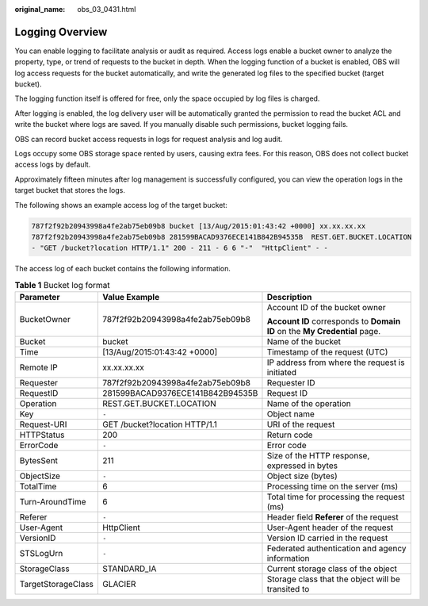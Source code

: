 :original_name: obs_03_0431.html

.. _obs_03_0431:

Logging Overview
================

You can enable logging to facilitate analysis or audit as required. Access logs enable a bucket owner to analyze the property, type, or trend of requests to the bucket in depth. When the logging function of a bucket is enabled, OBS will log access requests for the bucket automatically, and write the generated log files to the specified bucket (target bucket).

The logging function itself is offered for free, only the space occupied by log files is charged.

After logging is enabled, the log delivery user will be automatically granted the permission to read the bucket ACL and write the bucket where logs are saved. If you manually disable such permissions, bucket logging fails.

OBS can record bucket access requests in logs for request analysis and log audit.

Logs occupy some OBS storage space rented by users, causing extra fees. For this reason, OBS does not collect bucket access logs by default.

Approximately fifteen minutes after log management is successfully configured, you can view the operation logs in the target bucket that stores the logs.

The following shows an example access log of the target bucket:

.. code-block::

   787f2f92b20943998a4fe2ab75eb09b8 bucket [13/Aug/2015:01:43:42 +0000] xx.xx.xx.xx
   787f2f92b20943998a4fe2ab75eb09b8 281599BACAD9376ECE141B842B94535B  REST.GET.BUCKET.LOCATION
   - "GET /bucket?location HTTP/1.1" 200 - 211 - 6 6 "-"  "HttpClient" - -

The access log of each bucket contains the following information.

.. table:: **Table 1** Bucket log format

   +-----------------------+----------------------------------+----------------------------------------------------------------------------+
   | Parameter             | Value Example                    | Description                                                                |
   +=======================+==================================+============================================================================+
   | BucketOwner           | 787f2f92b20943998a4fe2ab75eb09b8 | Account ID of the bucket owner                                             |
   |                       |                                  |                                                                            |
   |                       |                                  | **Account ID** corresponds to **Domain ID** on the **My Credential** page. |
   +-----------------------+----------------------------------+----------------------------------------------------------------------------+
   | Bucket                | bucket                           | Name of the bucket                                                         |
   +-----------------------+----------------------------------+----------------------------------------------------------------------------+
   | Time                  | [13/Aug/2015:01:43:42 +0000]     | Timestamp of the request (UTC)                                             |
   +-----------------------+----------------------------------+----------------------------------------------------------------------------+
   | Remote IP             | xx.xx.xx.xx                      | IP address from where the request is initiated                             |
   +-----------------------+----------------------------------+----------------------------------------------------------------------------+
   | Requester             | 787f2f92b20943998a4fe2ab75eb09b8 | Requester ID                                                               |
   +-----------------------+----------------------------------+----------------------------------------------------------------------------+
   | RequestID             | 281599BACAD9376ECE141B842B94535B | Request ID                                                                 |
   +-----------------------+----------------------------------+----------------------------------------------------------------------------+
   | Operation             | REST.GET.BUCKET.LOCATION         | Name of the operation                                                      |
   +-----------------------+----------------------------------+----------------------------------------------------------------------------+
   | Key                   | ``-``                            | Object name                                                                |
   +-----------------------+----------------------------------+----------------------------------------------------------------------------+
   | Request-URI           | GET /bucket?location HTTP/1.1    | URI of the request                                                         |
   +-----------------------+----------------------------------+----------------------------------------------------------------------------+
   | HTTPStatus            | 200                              | Return code                                                                |
   +-----------------------+----------------------------------+----------------------------------------------------------------------------+
   | ErrorCode             | ``-``                            | Error code                                                                 |
   +-----------------------+----------------------------------+----------------------------------------------------------------------------+
   | BytesSent             | 211                              | Size of the HTTP response, expressed in bytes                              |
   +-----------------------+----------------------------------+----------------------------------------------------------------------------+
   | ObjectSize            | ``-``                            | Object size (bytes)                                                        |
   +-----------------------+----------------------------------+----------------------------------------------------------------------------+
   | TotalTime             | 6                                | Processing time on the server (ms)                                         |
   +-----------------------+----------------------------------+----------------------------------------------------------------------------+
   | Turn-AroundTime       | 6                                | Total time for processing the request (ms)                                 |
   +-----------------------+----------------------------------+----------------------------------------------------------------------------+
   | Referer               | ``-``                            | Header field **Referer** of the request                                    |
   +-----------------------+----------------------------------+----------------------------------------------------------------------------+
   | User-Agent            | HttpClient                       | User-Agent header of the request                                           |
   +-----------------------+----------------------------------+----------------------------------------------------------------------------+
   | VersionID             | ``-``                            | Version ID carried in the request                                          |
   +-----------------------+----------------------------------+----------------------------------------------------------------------------+
   | STSLogUrn             | ``-``                            | Federated authentication and agency information                            |
   +-----------------------+----------------------------------+----------------------------------------------------------------------------+
   | StorageClass          | STANDARD_IA                      | Current storage class of the object                                        |
   +-----------------------+----------------------------------+----------------------------------------------------------------------------+
   | TargetStorageClass    | GLACIER                          | Storage class that the object will be transited to                         |
   +-----------------------+----------------------------------+----------------------------------------------------------------------------+
